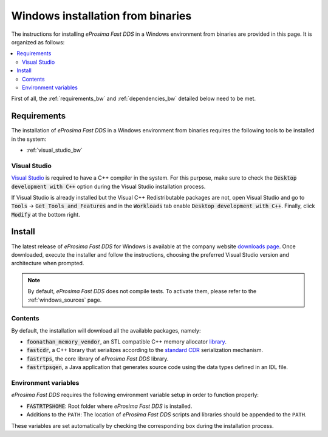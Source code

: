 .. _windows_binaries:

Windows installation from binaries
==================================

The instructions for installing *eProsima Fast DDS* in a Windows environment from
binaries are provided in this page.
It is organized as follows:

.. contents::
    :local:
    :backlinks: none
    :depth: 2

First of all, the :ref:`requirements_bw` and :ref:`dependencies_bw` detailed below need to be met.


.. _requirements_bw:

Requirements
------------

The installation of *eProsima Fast DDS* in a Windows environment from binaries requires the following tools to be
installed in the system:

* :ref:`visual_studio_bw`

.. _visual_studio_bw:

Visual Studio
^^^^^^^^^^^^^

`Visual Studio <https://visualstudio.microsoft.com/>`_ is required to
have a C++ compiler in the system. For this purpose, make sure to check the
:code:`Desktop development with C++` option during the Visual Studio installation process.

If Visual Studio is already installed but the Visual C++ Redistributable packages are not,
open Visual Studio and go to :code:`Tools` -> :code:`Get Tools and Features` and in the :code:`Workloads` tab enable
:code:`Desktop development with C++`. Finally, click :code:`Modify` at the bottom right.

Install
-------

The latest release of *eProsima Fast DDS* for Windows is available at the company website
`downloads page <https://eprosima.com/index.php/downloads-all>`_.
Once downloaded, execute the installer and follow the instructions, choosing the preferred Visual Studio
version and architecture when prompted.


.. note::

    By default, *eProsima Fast DDS* does not compile tests. To activate them, please refer to the
    :ref:`windows_sources` page.


.. _contents_bw:

Contents
^^^^^^^^

By default, the installation will download all the available packages, namely:

* :code:`foonathan_memory_vendor`, an STL compatible C++ memory allocator
  `library <https://github.com/foonathan/memory>`_.
* :code:`fastcdr`, a C++ library that serializes according to the
  `standard CDR <https://www.omg.org/cgi-bin/doc?formal/02-06-51>`_ serialization mechanism.
* :code:`fastrtps`, the core library of *eProsima Fast DDS* library.
* :code:`fastrtpsgen`, a Java application that generates source code using the data types defined in an IDL file.

.. _env_vars_bw:

Environment variables
^^^^^^^^^^^^^^^^^^^^^

*eProsima Fast DDS* requires the following environment variable setup in order to function properly:

* :code:`FASTRTPSHOME`: Root folder where *eProsima Fast DDS* is installed.
* Additions to the ``PATH``: The location of *eProsima Fast DDS* scripts and libraries should be
  appended to the ``PATH``.

These variables are set automatically by checking the corresponding box during the installation process.
